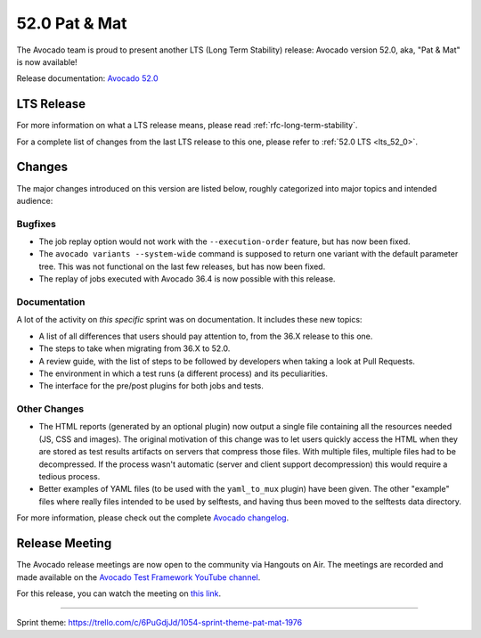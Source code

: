 ==============
52.0 Pat & Mat
==============

The Avocado team is proud to present another LTS (Long Term Stability)
release: Avocado version 52.0, aka, "Pat & Mat" is now available!

Release documentation: `Avocado 52.0
<http://avocado-framework.readthedocs.io/en/52.0/>`_

LTS Release
===========

For more information on what a LTS release means, please read
:ref:`rfc-long-term-stability`.

For a complete list of changes from the last LTS release to this one,
please refer to :ref:`52.0 LTS <lts_52_0>`.

Changes
=======

The major changes introduced on this version are listed below,
roughly categorized into major topics and intended audience:

Bugfixes
--------

* The job replay option would not work with the ``--execution-order``
  feature, but has now been fixed.

* The ``avocado variants --system-wide`` command is supposed to return
  one variant with the default parameter tree.  This was not functional
  on the last few releases, but has now been fixed.

* The replay of jobs executed with Avocado 36.4 is now possible with
  this release.

Documentation
-------------

A lot of the activity on *this specific* sprint was on documentation.
It includes these new topics:

* A list of all differences that users should pay attention to, from
  the 36.X release to this one.

* The steps to take when migrating from 36.X to 52.0.

* A review guide, with the list of steps to be followed by developers
  when taking a look at Pull Requests.

* The environment in which a test runs (a different process) and its
  peculiarities.

* The interface for the pre/post plugins for both jobs and tests.

Other Changes
-------------

* The HTML reports (generated by an optional plugin) now output a
  single file containing all the resources needed (JS, CSS and
  images).  The original motivation of this change was to let users
  quickly access the HTML when they are stored as test results
  artifacts on servers that compress those files.  With multiple
  files, multiple files had to be decompressed.  If the process wasn't
  automatic (server and client support decompression) this would
  require a tedious process.

* Better examples of YAML files (to be used with the ``yaml_to_mux``
  plugin) have been given.  The other "example" files where really
  files intended to be used by selftests, and having thus been moved
  to the selftests data directory.

For more information, please check out the complete
`Avocado changelog
<https://github.com/avocado-framework/avocado/compare/51.0...52.0>`_.

Release Meeting
===============

The Avocado release meetings are now open to the community via
Hangouts on Air.  The meetings are recorded and made available on the
`Avocado Test Framework YouTube channel
<https://www.youtube.com/channel/UC-RVZ_HFTbEztDM7wNY4NfA>`_.

For this release, you can watch the meeting on `this link
<https://www.youtube.com/watch?v=nTeyu_XgFwM>`_.

----

| Sprint theme: https://trello.com/c/6PuGdjJd/1054-sprint-theme-pat-mat-1976
